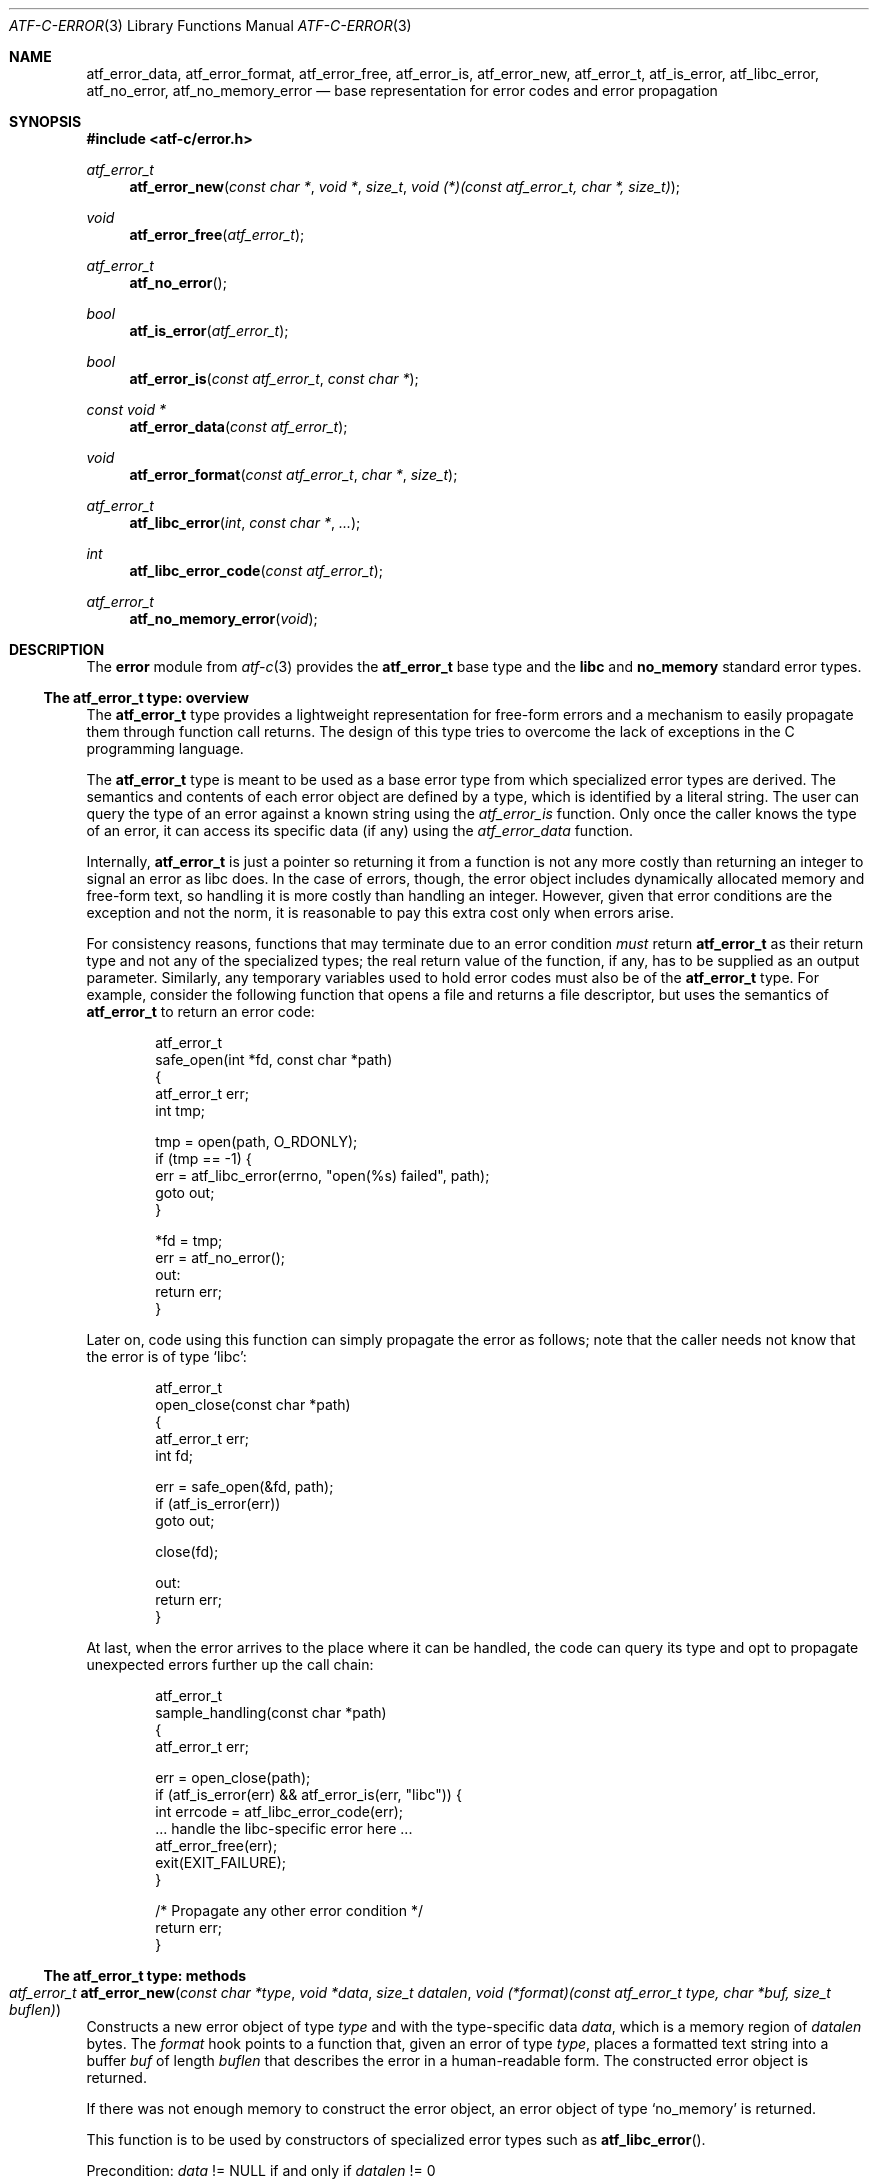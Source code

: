 .\"
.\" Automated Testing Framework (atf)
.\"
.\" Copyright (c) 2008 The NetBSD Foundation, Inc.
.\" All rights reserved.
.\"
.\" Redistribution and use in source and binary forms, with or without
.\" modification, are permitted provided that the following conditions
.\" are met:
.\" 1. Redistributions of source code must retain the above copyright
.\"    notice, this list of conditions and the following disclaimer.
.\" 2. Redistributions in binary form must reproduce the above copyright
.\"    notice, this list of conditions and the following disclaimer in the
.\"    documentation and/or other materials provided with the distribution.
.\"
.\" THIS SOFTWARE IS PROVIDED BY THE NETBSD FOUNDATION, INC. AND
.\" CONTRIBUTORS ``AS IS'' AND ANY EXPRESS OR IMPLIED WARRANTIES,
.\" INCLUDING, BUT NOT LIMITED TO, THE IMPLIED WARRANTIES OF
.\" MERCHANTABILITY AND FITNESS FOR A PARTICULAR PURPOSE ARE DISCLAIMED.
.\" IN NO EVENT SHALL THE FOUNDATION OR CONTRIBUTORS BE LIABLE FOR ANY
.\" DIRECT, INDIRECT, INCIDENTAL, SPECIAL, EXEMPLARY, OR CONSEQUENTIAL
.\" DAMAGES (INCLUDING, BUT NOT LIMITED TO, PROCUREMENT OF SUBSTITUTE
.\" GOODS OR SERVICES; LOSS OF USE, DATA, OR PROFITS; OR BUSINESS
.\" INTERRUPTION) HOWEVER CAUSED AND ON ANY THEORY OF LIABILITY, WHETHER
.\" IN CONTRACT, STRICT LIABILITY, OR TORT (INCLUDING NEGLIGENCE OR
.\" OTHERWISE) ARISING IN ANY WAY OUT OF THE USE OF THIS SOFTWARE, EVEN
.\" IF ADVISED OF THE POSSIBILITY OF SUCH DAMAGE.
.\"
.Dd May 5, 2008
.Dt ATF-C-ERROR 3
.Os
.Sh NAME
.Nm atf_error_data ,
.Nm atf_error_format ,
.Nm atf_error_free ,
.Nm atf_error_is ,
.Nm atf_error_new ,
.Nm atf_error_t ,
.Nm atf_is_error ,
.Nm atf_libc_error ,
.Nm atf_no_error ,
.Nm atf_no_memory_error
.Nd base representation for error codes and error propagation
.Sh SYNOPSIS
.In atf-c/error.h
.\"
.Ft atf_error_t
.Fn atf_error_new "const char *" "void *" "size_t" \
                  "void (*)(const atf_error_t, char *, size_t)"
.Ft void
.Fn atf_error_free "atf_error_t"
.\"
.Ft atf_error_t
.Fn atf_no_error
.Ft bool
.Fn atf_is_error "atf_error_t"
.\"
.Ft bool
.Fn atf_error_is "const atf_error_t" "const char *"
.Ft const void *
.Fn atf_error_data "const atf_error_t"
.Ft void
.Fn atf_error_format "const atf_error_t" "char *" "size_t"
.\"
.Ft atf_error_t
.Fn atf_libc_error "int" "const char *" "..."
.Ft int
.Fn atf_libc_error_code "const atf_error_t"
.\"
.Ft atf_error_t
.Fn atf_no_memory_error "void"
.\"
.Sh DESCRIPTION
.\"
The
.Nm error
module from
.Xr atf-c 3
provides the
.Nm atf_error_t
base type and the
.Nm libc
and
.Nm no_memory
standard error types.
.\"
.Ss The atf_error_t type: overview
.\"
The
.Nm atf_error_t
type provides a lightweight representation for free-form errors and a
mechanism to easily propagate them through function call returns.
The design of this type tries to overcome the lack of exceptions in the
C programming language.
.Pp
The
.Nm atf_error_t
type is meant to be used as a base error type from which specialized error
types are derived.
The semantics and contents of each error object are defined by a type, which
is identified by a literal string.
The user can query the type of an error against a known string using the
.Ft atf_error_is
function.
Only once the caller knows the type of an error, it can access its specific
data (if any) using the
.Ft atf_error_data
function.
.Pp
Internally,
.Nm atf_error_t
is just a pointer so returning it from a function is not any more costly
than returning an integer to signal an error as libc does.
In the case of errors, though, the error object includes dynamically
allocated memory and free-form text, so handling it is more costly than
handling an integer.
However, given that error conditions are the exception and not the norm,
it is reasonable to pay this extra cost only when errors arise.
.Pp
For consistency reasons, functions that may terminate due to an error
condition
.Em must
return
.Nm atf_error_t
as their return type and not any of the specialized types; the real return
value of the function, if any, has to be supplied as an output parameter.
Similarly, any temporary variables used to hold error codes must also be
of the
.Nm atf_error_t
type.
For example, consider the following function that opens a file and returns
a file descriptor, but uses the semantics of
.Nm atf_error_t
to return an error code:
.Bd -literal -offset indent
atf_error_t
safe_open(int *fd, const char *path)
{
    atf_error_t err;
    int tmp;

    tmp = open(path, O_RDONLY);
    if (tmp == -1) {
        err = atf_libc_error(errno, "open(%s) failed", path);
        goto out;
    }

    *fd = tmp;
    err = atf_no_error();
out:
    return err;
}
.Ed
.Pp
Later on, code using this function can simply propagate the error as follows;
note that the caller needs not know that the error is of type
.Sq libc :
.Bd -literal -offset indent
atf_error_t
open_close(const char *path)
{
    atf_error_t err;
    int fd;

    err = safe_open(&fd, path);
    if (atf_is_error(err))
        goto out;

    close(fd);

out:
    return err;
}
.Ed
.Pp
At last, when the error arrives to the place where it can be handled, the
code can query its type and opt to propagate unexpected errors further up
the call chain:
.Bd -literal -offset indent
atf_error_t
sample_handling(const char *path)
{
    atf_error_t err;

    err = open_close(path);
    if (atf_is_error(err) && atf_error_is(err, "libc")) {
        int errcode = atf_libc_error_code(err);
        ... handle the libc-specific error here ...
        atf_error_free(err);
        exit(EXIT_FAILURE);
    }

    /* Propagate any other error condition */
    return err;
}
.Ed
.\"
.Ss The atf_error_t type: methods
.\"
.Bl -ohang
.It Ft atf_error_t Fn atf_error_new \
    "const char *type" "void *data" "size_t datalen" \
    "void (*format)(const atf_error_t type, char *buf, size_t buflen)"
Constructs a new error object of type
.Fa type
and with the type-specific data
.Fa data ,
which is a memory region of
.Fa datalen
bytes.
The
.Fa format
hook points to a function that, given an error of type
.Fa type ,
places a formatted text string into a buffer
.Fa buf
of length
.Fa buflen
that describes the error in a human-readable form.
The constructed error object is returned.
.Pp
If there was not enough memory to construct the error object, an error
object of type
.Sq no_memory
is returned.
.Pp
This function is to be used by constructors of specialized error types
such as
.Fn atf_libc_error .
.Pp
Precondition:
.Fa data
!=
.Dv NULL
if and only if
.Fa datalen
!= 0
.It Ft void Fn atf_error_free "atf_error_t err"
Releases an error object.
Has to be called whenever the user has dealt with an error object and
does not need to propagate such object any further.
.Pp
Precondition:
.Nm atf_is_error Ns ( Ar err )
.It Ft bool Fn atf_error_is "const atf_error_t err" "const char *type"
Checks whether the error
.Fa err
is of type
.Fa type .
.It Ft const void * Fn atf_error_data "const atf_error_t err"
Returns the error-specific data for the
.Fa err
error object.
The return value must be cast to the error-specific data structure used
to represent it.
Note that this structure may be an implementation detail and thus hidden
from the caller, in which case getter methods must be used to access this
information.
.It Ft void Fn atf_error_format "const atf_error_t err" "char *buf" \
                                "size_t buflen"
Generates an human-readable string describing the error
.Fa err
and stores it in the buffer
.Fa buf
whose size is
.Fa buflen
bytes.
.El
.Ss Free functions
.Bl -ohang
.It Ft atf_error_t Fn atf_no_error
Returns a null error object, i.e. the code that specifies that no error
happened.
.It Ft bool Fn atf_is_error "atf_error_t err"
Checks whether
.Fa
is not the null error.
.El
.\"
.Ss The libc standard error type
.\"
.Bl -ohang
.It Ft atf_error_t Fn atf_libc_error "int errno" "const char *fmt" "..."
Constructs a new error object of type
.Sq libc ,
used to represent the error conditions raised by calls to libc or any other
library that uses the
.Va errno
variable to signal errors.
The
.Fa errno
argument indicates the error code returned by the call to libc that
generated this error; a copy of the code is stored into the error object
so that it can be safely queried at a later time.
The
.Fa fmt
argument alongside with the subsequent list of variable arguments hold a
formatted string describing the cause of the error.
.It Ft int Fn atf_libc_error_code "const atf_error_t err"
Returns the libc error code that corresponds to
.Fa err .
.Pp
Precondition:
.Nm atf_is_error Ns ( Fa err )
.Pp
Precondition:
.Nm atf_error_is Ns ( Fa err ,
"libc")
.El
.\"
.Ss The no_memory standard error type
.\"
.Bl -ohang
.Ft atf_error_t
.Fn atf_no_memory_error "void"
Constructs a new error object of type
.Sq no_memory ,
used to represent out-of-memory error conditions.
To prevent double faults allocating memory, this function returns a
reference-counted static error object; therefore, it is always safe to
return it whenever a memory allocation fails.
.El
.\"
.Sh SEE ALSO
.\"
.Xr atf-c 3 ,
.Xr atf 7
